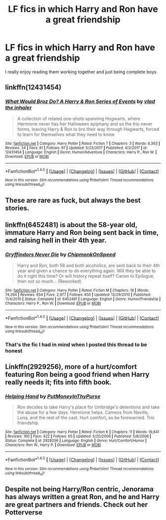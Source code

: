 #+TITLE: LF fics in which Harry and Ron have a great friendship

* LF fics in which Harry and Ron have a great friendship
:PROPERTIES:
:Author: IHATEHERMIONESUE
:Score: 25
:DateUnix: 1521473128.0
:DateShort: 2018-Mar-19
:FlairText: Request
:END:
I really enjoy reading them working together and just being complete boys


** linkffn(12431454)
:PROPERTIES:
:Author: Mestrehunter
:Score: 11
:DateUnix: 1521480828.0
:DateShort: 2018-Mar-19
:END:

*** [[http://www.fanfiction.net/s/12431454/1/][*/What Would Broz Do? A Harry & Ron Series of Events/*]] by [[https://www.fanfiction.net/u/1401424/vlad-the-inhaler][/vlad the inhaler/]]

#+begin_quote
  A collection of related one-shots spanning Hogwarts, where Hermione never has her Halloween epiphany and so the trio never forms, leaving Harry & Ron to bro their way through Hogwarts, forced to learn for themselves what they need to know.
#+end_quote

^{/Site/: [[http://www.fanfiction.net/][fanfiction.net]] *|* /Category/: Harry Potter *|* /Rated/: Fiction T *|* /Chapters/: 3 *|* /Words/: 6,363 *|* /Reviews/: 34 *|* /Favs/: 81 *|* /Follows/: 97 *|* /Updated/: 5/23/2017 *|* /Published/: 4/2/2017 *|* /id/: 12431454 *|* /Language/: English *|* /Genre/: Humor/Adventure *|* /Characters/: Harry P., Ron W. *|* /Download/: [[http://www.ff2ebook.com/old/ffn-bot/index.php?id=12431454&source=ff&filetype=epub][EPUB]] or [[http://www.ff2ebook.com/old/ffn-bot/index.php?id=12431454&source=ff&filetype=mobi][MOBI]]}

--------------

*FanfictionBot*^{1.4.0} *|* [[[https://github.com/tusing/reddit-ffn-bot/wiki/Usage][Usage]]] | [[[https://github.com/tusing/reddit-ffn-bot/wiki/Changelog][Changelog]]] | [[[https://github.com/tusing/reddit-ffn-bot/issues/][Issues]]] | [[[https://github.com/tusing/reddit-ffn-bot/][GitHub]]] | [[[https://www.reddit.com/message/compose?to=tusing][Contact]]]

^{/New in this version: Slim recommendations using/ ffnbot!slim! /Thread recommendations using/ linksub(thread_id)!}
:PROPERTIES:
:Author: FanfictionBot
:Score: 9
:DateUnix: 1521480841.0
:DateShort: 2018-Mar-19
:END:


** These are rare as fuck, but always the best stories.
:PROPERTIES:
:Author: richardwhereat
:Score: 10
:DateUnix: 1521502367.0
:DateShort: 2018-Mar-20
:END:


** linkffn(6452481) is about the 58-year old, immature Harry and Ron being sent back in time, and raising hell in their 4th year.
:PROPERTIES:
:Author: jpk17041
:Score: 7
:DateUnix: 1521484418.0
:DateShort: 2018-Mar-19
:END:

*** [[http://www.fanfiction.net/s/6452481/1/][*/Gryffindors Never Die/*]] by [[https://www.fanfiction.net/u/1004602/ChipmonkOnSpeed][/ChipmonkOnSpeed/]]

#+begin_quote
  Harry and Ron, both 58 and both alcoholics, are sent back to their 4th year and given a chance to do everything again. Will they be able to do it right this time? Or will history repeat itself? Canon to Epilogue, then not so much... (Reworked)
#+end_quote

^{/Site/: [[http://www.fanfiction.net/][fanfiction.net]] *|* /Category/: Harry Potter *|* /Rated/: Fiction M *|* /Chapters/: 18 *|* /Words/: 74,394 *|* /Reviews/: 654 *|* /Favs/: 2,977 *|* /Follows/: 850 *|* /Updated/: 12/29/2010 *|* /Published/: 11/4/2010 *|* /Status/: Complete *|* /id/: 6452481 *|* /Language/: English *|* /Genre/: Humor/Friendship *|* /Characters/: Harry P., Ron W. *|* /Download/: [[http://www.ff2ebook.com/old/ffn-bot/index.php?id=6452481&source=ff&filetype=epub][EPUB]] or [[http://www.ff2ebook.com/old/ffn-bot/index.php?id=6452481&source=ff&filetype=mobi][MOBI]]}

--------------

*FanfictionBot*^{1.4.0} *|* [[[https://github.com/tusing/reddit-ffn-bot/wiki/Usage][Usage]]] | [[[https://github.com/tusing/reddit-ffn-bot/wiki/Changelog][Changelog]]] | [[[https://github.com/tusing/reddit-ffn-bot/issues/][Issues]]] | [[[https://github.com/tusing/reddit-ffn-bot/][GitHub]]] | [[[https://www.reddit.com/message/compose?to=tusing][Contact]]]

^{/New in this version: Slim recommendations using/ ffnbot!slim! /Thread recommendations using/ linksub(thread_id)!}
:PROPERTIES:
:Author: FanfictionBot
:Score: 3
:DateUnix: 1521484432.0
:DateShort: 2018-Mar-19
:END:


*** That's the fic I had in mind when I posted this thread to be honest
:PROPERTIES:
:Author: IHATEHERMIONESUE
:Score: 3
:DateUnix: 1521485645.0
:DateShort: 2018-Mar-19
:END:


** Linkffn(2929256), more of a hurt/comfort featuring Ron being a good friend when Harry really needs it; fits into fifth book.
:PROPERTIES:
:Author: chloezzz
:Score: 5
:DateUnix: 1521481281.0
:DateShort: 2018-Mar-19
:END:

*** [[http://www.fanfiction.net/s/2929256/1/][*/Helping Hand/*]] by [[https://www.fanfiction.net/u/955773/PutMoneyInThyPurse][/PutMoneyInThyPurse/]]

#+begin_quote
  Ron decides to take Harry's place for Umbridge's detentions and take the abuse for a few days. Hermione helps. Cameos from Neville, Luna, and the rest of the cast. Hurt comfort, so be forewarned. Trio friendship.
#+end_quote

^{/Site/: [[http://www.fanfiction.net/][fanfiction.net]] *|* /Category/: Harry Potter *|* /Rated/: Fiction K *|* /Chapters/: 11 *|* /Words/: 19,841 *|* /Reviews/: 160 *|* /Favs/: 422 *|* /Follows/: 65 *|* /Updated/: 5/20/2006 *|* /Published/: 5/8/2006 *|* /Status/: Complete *|* /id/: 2929256 *|* /Language/: English *|* /Genre/: Hurt/Comfort/Humor *|* /Characters/: Ron W., Harry P. *|* /Download/: [[http://www.ff2ebook.com/old/ffn-bot/index.php?id=2929256&source=ff&filetype=epub][EPUB]] or [[http://www.ff2ebook.com/old/ffn-bot/index.php?id=2929256&source=ff&filetype=mobi][MOBI]]}

--------------

*FanfictionBot*^{1.4.0} *|* [[[https://github.com/tusing/reddit-ffn-bot/wiki/Usage][Usage]]] | [[[https://github.com/tusing/reddit-ffn-bot/wiki/Changelog][Changelog]]] | [[[https://github.com/tusing/reddit-ffn-bot/issues/][Issues]]] | [[[https://github.com/tusing/reddit-ffn-bot/][GitHub]]] | [[[https://www.reddit.com/message/compose?to=tusing][Contact]]]

^{/New in this version: Slim recommendations using/ ffnbot!slim! /Thread recommendations using/ linksub(thread_id)!}
:PROPERTIES:
:Author: FanfictionBot
:Score: 2
:DateUnix: 1521481294.0
:DateShort: 2018-Mar-19
:END:


** Despite not being Harry/Ron centric, Jenorama has always written a great Ron, and he and Harry are great partners and friends. Check out her Potterverse
:PROPERTIES:
:Author: Pottermum
:Score: 2
:DateUnix: 1521504885.0
:DateShort: 2018-Mar-20
:END:
